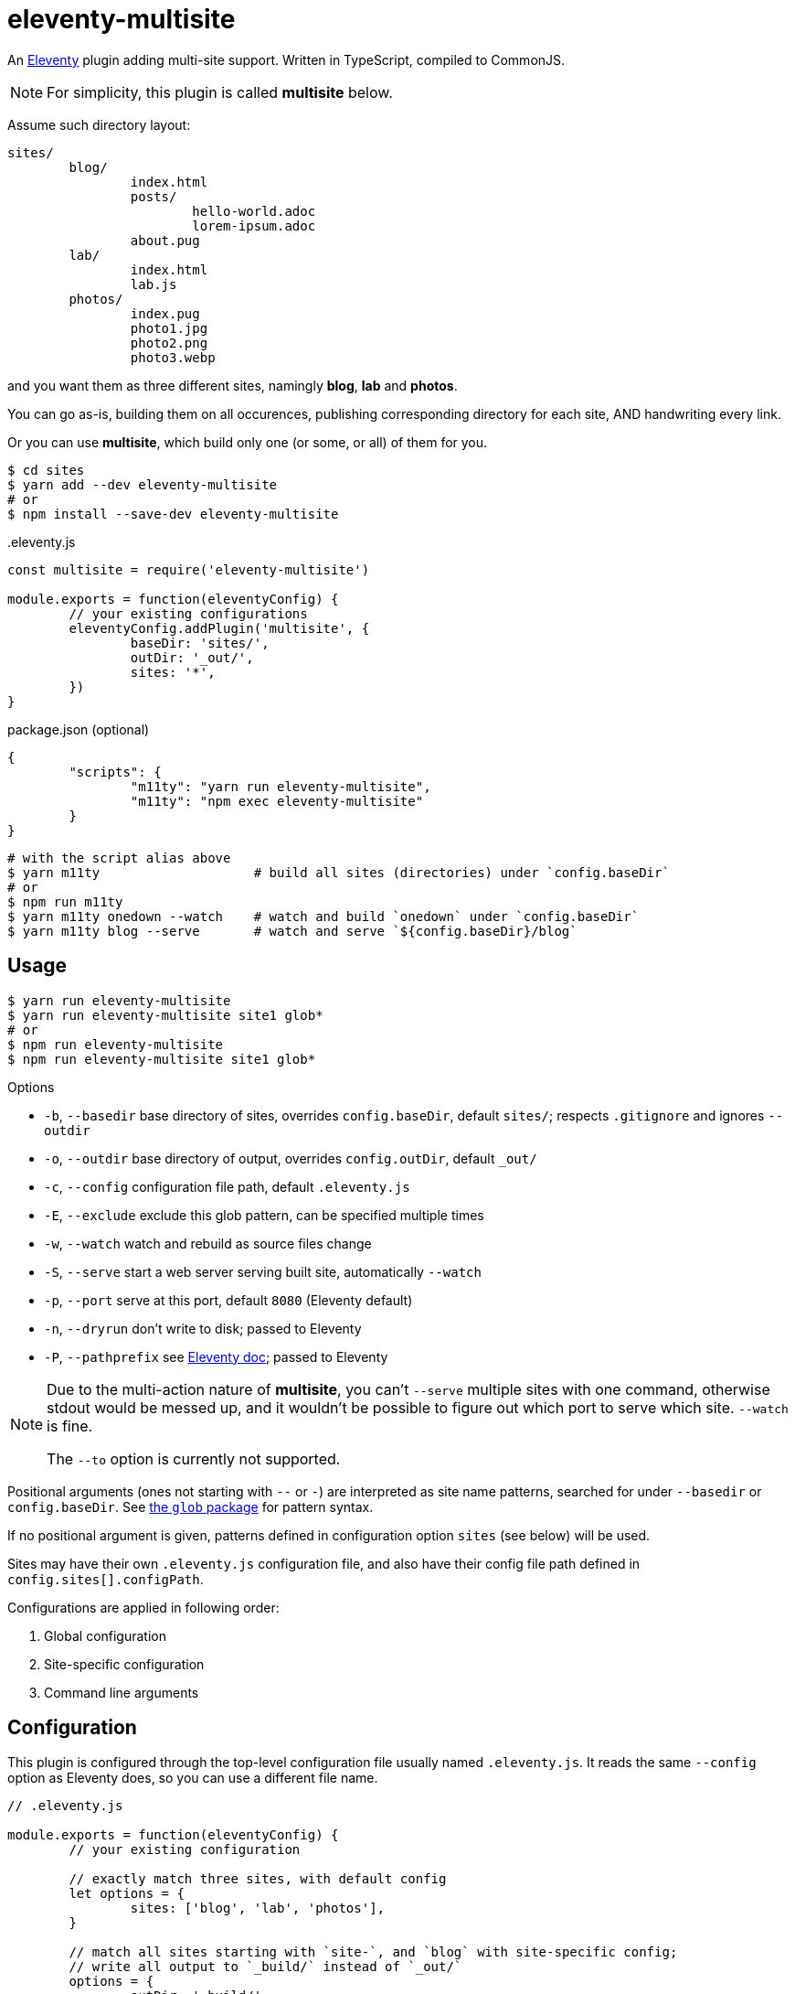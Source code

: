 = eleventy-multisite

An https://www.11ty.dev[Eleventy] plugin adding multi-site support.
Written in TypeScript, compiled to CommonJS.

NOTE: For simplicity, this plugin is called *multisite* below.

Assume such directory layout:

----
sites/
	blog/
		index.html
		posts/
			hello-world.adoc
			lorem-ipsum.adoc
		about.pug
	lab/
		index.html
		lab.js
	photos/
		index.pug
		photo1.jpg
		photo2.png
		photo3.webp
----

and you want them as three different sites, namingly *blog*, *lab* and *photos*.

You can go as-is, building them on all occurences,
publishing corresponding directory for each site,
AND handwriting every link.

Or you can use *multisite*, which build only one (or some, or all) of them for you.

----
$ cd sites
$ yarn add --dev eleventy-multisite
# or
$ npm install --save-dev eleventy-multisite
----

..eleventy.js
[source,js]
----
const multisite = require('eleventy-multisite')

module.exports = function(eleventyConfig) {
	// your existing configurations
	eleventyConfig.addPlugin('multisite', {
		baseDir: 'sites/',
		outDir: '_out/',
		sites: '*',
	})
}
----

.package.json (optional)
[source,json]
----
{
	"scripts": {
		"m11ty": "yarn run eleventy-multisite",
		"m11ty": "npm exec eleventy-multisite"
	}
}
----

----
# with the script alias above
$ yarn m11ty                    # build all sites (directories) under `config.baseDir`
# or
$ npm run m11ty
$ yarn m11ty onedown --watch    # watch and build `onedown` under `config.baseDir`
$ yarn m11ty blog --serve       # watch and serve `${config.baseDir}/blog`
----

== Usage

----
$ yarn run eleventy-multisite
$ yarn run eleventy-multisite site1 glob*
# or
$ npm run eleventy-multisite
$ npm run eleventy-multisite site1 glob*
----

.Options
- `-b`, `--basedir` base directory of sites, overrides `config.baseDir`,
default `sites/`; respects `.gitignore` and ignores `--outdir`
- `-o`, `--outdir` base directory of output, overrides `config.outDir`,
default `_out/`
- `-c`, `--config` configuration file path, default `.eleventy.js`
- `-E`, `--exclude` exclude this glob pattern, can be specified multiple times
- `-w`, `--watch` watch and rebuild as source files change
- `-S`, `--serve` start a web server serving built site, automatically `--watch`
- `-p`, `--port` serve at this port, default `8080` (Eleventy default)
- `-n`, `--dryrun` don't write to disk; passed to Eleventy
- `-P`, `--pathprefix` see https://www.11ty.dev/docs/config/#deploy-to-a-subdirectory-with-a-path-prefix[Eleventy doc];
passed to Eleventy

[NOTE]
====
Due to the multi-action nature of *multisite*,
you can't `--serve` multiple sites with one command, otherwise stdout would be messed up,
and it wouldn't be possible to figure out which port to serve which site.
`--watch` is fine.

The `--to` option is currently not supported.
====

Positional arguments (ones not starting with `--` or `-`) are interpreted as site name patterns,
searched for under `--basedir` or `config.baseDir`.
See https://npmjs.com/package/glob#glob-primer[the `glob` package] for pattern syntax.

If no positional argument is given, patterns defined in configuration option
`sites` (see below) will be used.

Sites may have their own `.eleventy.js` configuration file, and also have their config file path
defined in `config.sites[].configPath`.

Configurations are applied in following order:

1. Global configuration
2. Site-specific configuration
3. Command line arguments

== Configuration

This plugin is configured through the top-level configuration file usually named `.eleventy.js`.
It reads the same `--config` option as Eleventy does, so you can use a different file name.

[source,js]
----
// .eleventy.js

module.exports = function(eleventyConfig) {
	// your existing configuration

	// exactly match three sites, with default config
	let options = {
		sites: ['blog', 'lab', 'photos'],
	}

	// match all sites starting with `site-`, and `blog` with site-specific config;
	// write all output to `_build/` instead of `_out/`
	options = {
		outDir: '_build/',
		sites: [
			'site-*',
			['blog', {
				outDir: '_blog',
				configPath: '.blog.eleventy.js',
			}],
		],
	}

	// use the default config: all visible directories under `sites/`, write to `_out/`
	options = {}

	eleventyConfig.addPlugin(require('eleventy-multisite'), options)
}
----

=== `options?: MultisiteConfig`

==== `baseDir?: string`

Base search directory. Default is `sites/`.

`config.outDir` will be excluded to prevent previous output being "rebuilt".

If `.gitignore` is present, its rules are respected.

==== `outDir?: string`

Base output directory.
Each site, unless individually specified, will be built in `${outDir}/${site}`.
Default is `_out/`.

==== `sites?: (string | [string, SiteConfig])[] | string | [string, SiteOptions]`

May be an array of or a single _site spec_.

Each _site spec_ may be a

* glob pattern, or
* tuple of glob pattern and site-specific config

See https://npmjs.com/package/glob#glob-primer[the `glob` package] for glob pattern syntax.

Each pattern is appended a `/`, to filter out only the directories.

Default is `['*']`, meaning all visible directories under `config.baseDir`.

=== `SiteConfig`

==== `outDir?: string`

Output directory of the site, relative to project root.

==== `configPath?: string`

Configuration file path of the site, relative to project root.

==== `pathPrefix?: string`

See https://www.11ty.dev/docs/config/#deploy-to-a-subdirectory-with-a-path-prefix[Eleventy doc].

==== `templateFormats?: string[] | string`

See https://www.11ty.dev/docs/config/#template-formats[Eleventy doc].

==== `ignoreGlobal?: boolean`

Ignore global configuration. Default is `false`.

== License

Copyright &copy; 2022 Blair Noctis.

Licensed under the BSD 3-clause license; see `LICENSE.txt`.
